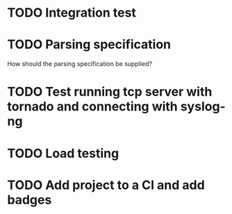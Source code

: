 * TODO Integration test

* TODO Parsing specification
  How should the parsing specification be supplied?

* TODO Test running tcp server with tornado and connecting with syslog-ng

* TODO Load testing

* TODO Add project to a CI and add badges
